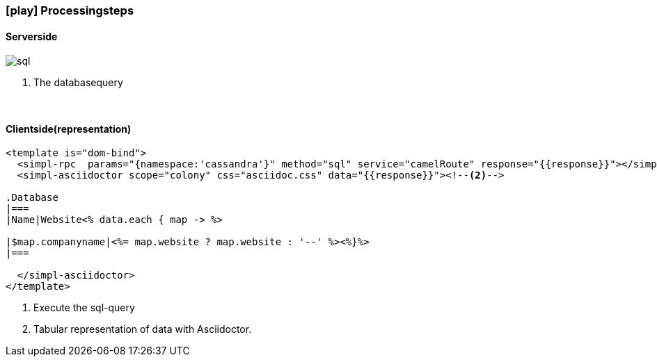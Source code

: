 :linkattrs:
:source-highlighter: rouge

=== icon:play[size=1x,role=black] Processingsteps ===

==== Serverside ====
--
[role=border]
image::sql.svg[align="left"]
--
<1> The databasequery

{empty} +

==== Clientside(representation) ====

[source,html]
----
<template is="dom-bind">
  <simpl-rpc  params="{namespace:'cassandra'}" method="sql" service="camelRoute" response="{{response}}"></simpl-rpc><!--1-->
  <simpl-asciidoctor scope="colony" css="asciidoc.css" data="{{response}}"><!--2-->

.Database
|===
|Name|Website<% data.each { map -> %>

|$map.companyname|<%= map.website ? map.website : '--' %><%}%>
|===

  </simpl-asciidoctor>
</template>
----

<1> Execute the sql-query
<2> Tabular representation of data with Asciidoctor.
